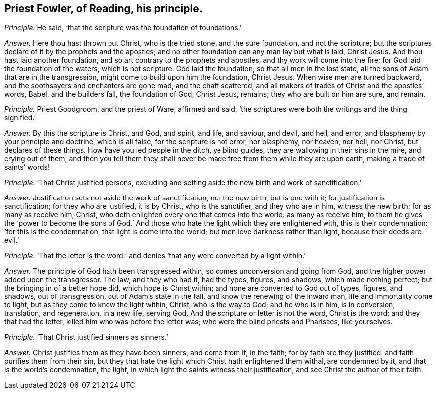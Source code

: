 [.style-blurb, short="Priest Fowler, of Reading"]
== Priest Fowler, of Reading, his principle.

[.discourse-part]
_Principle._ He said, '`that the scripture was the foundation of foundations.`'

[.discourse-part]
_Answer._ Here thou hast thrown out Christ, who is the tried stone, and the sure foundation,
and not the scripture; but the scriptures declare of it by the prophets and the apostles;
and no other foundation can any man lay but what is laid, Christ Jesus.
And thou hast laid another foundation, and so art contrary to the prophets and apostles,
and thy work will come into the fire; for God laid the foundation of the waters,
which is not scripture.
God laid the foundation, so that all men in the lost state,
all the sons of Adam that are in the transgression,
might come to build upon him the foundation, Christ Jesus.
When wise men are turned backward, and the soothsayers and enchanters are gone mad,
and the chaff scattered, and all makers of trades of Christ and the apostles`' words,
Babel, and the builders fall, the foundation of God, Christ Jesus, remains;
they who are built on him are sure, and remain.

[.discourse-part]
_Principle._ Priest Goodgroom, and the priest of Ware, affirmed and said,
'`the scriptures were both the writings and the thing signified.`'

[.discourse-part]
_Answer._ By this the scripture is Christ, and God, and spirit, and life, and saviour,
and devil, and hell, and error, and blasphemy by your principle and doctrine,
which is all false, for the scripture is not error, nor blasphemy, nor heaven, nor hell,
nor Christ, but declares of these things.
How have you led people in the ditch, ye blind guides,
they are wallowing in their sins in the mire, and crying out of them,
and then you tell them they shall never be made free from them while they are upon earth,
making a trade of saints`' words!

[.discourse-part]
_Principle._ '`That Christ justified persons,
excluding and setting aside the new birth and work of sanctification.`'

[.discourse-part]
_Answer._ Justification sets not aside the work of sanctification, nor the new birth,
but is one with it; for justification is sanctification; for they who are justified,
it is by Christ, who is the sanctifier, and they who are in him, witness the new birth;
for as many as receive him, Christ,
who doth enlighten every one that comes into the world: as many as receive him,
to them he gives the '`power to become the sons of God.`' And those
who hate the light which they are enlightened with,
this is their condemnation: '`for this is the condemnation,
that light is come into the world; but men love darkness rather than light,
because their deeds are evil.`'

[.discourse-part]
_Principle._ '`That the letter is the word:`' and denies '`that
any were converted by a light within.`'

[.discourse-part]
_Answer._ The principle of God hath been transgressed within,
so comes unconversion and going from God,
and the higher power added upon the transgressor.
The law, and they who had it, had the types, figures, and shadows,
which made nothing perfect; but the bringing in of a better hope did,
which hope is Christ within; and none are converted to God out of types, figures,
and shadows, out of transgression, out of Adam`'s state in the fall,
and know the renewing of the inward man, life and immortality come to light,
but as they come to know the light within, Christ, who is the way to God;
and he who is in him, is in conversion, translation, and regeneration, in a new life,
serving God.
And the scripture or letter is not the word, Christ is the word;
and they that had the letter, killed him who was before the letter was;
who were the blind priests and Pharisees, like yourselves.

[.discourse-part]
_Principle._ '`That Christ justified sinners as sinners.`'

[.discourse-part]
_Answer._ Christ justifies them as they have been sinners, and come from it, in the faith;
for by faith are they justified: and faith purifies them from their sin,
but they that hate the light which Christ hath enlightened them withal,
are condemned by it, and that is the world`'s condemnation, the light,
in which light the saints witness their justification,
and see Christ the author of their faith.
